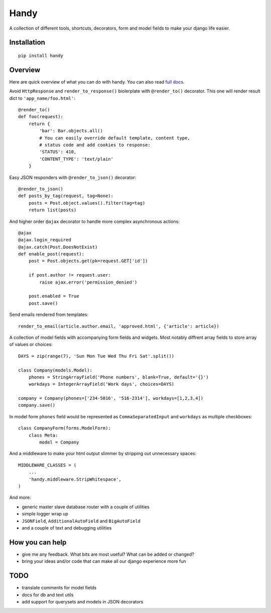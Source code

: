 Handy
=====

A collection of different tools, shortcuts, decorators, form and model fields
to make your django life easier.

Installation
-------------

::

    pip install handy


Overview
--------

Here are quick overview of what you can do with handy.
You can also read `full docs <http://handy.readthedocs.org/>`_.

Avoid ``HttpResponse`` and ``render_to_response()`` biolerplate with ``@render_to()`` decorator.
This one will render result dict to ``'app_name/foo.html'``::

    @render_to()
    def foo(request):
        return {
            'bar': Bar.objects.all()
            # You can easily override default template, content type,
            # status code and add cookies to response:
            'STATUS': 410,
            'CONTENT_TYPE': 'text/plain'
        }

Easy JSON responders with ``@render_to_json()`` decorator::

    @render_to_json()
    def posts_by_tag(request, tag=None):
        posts = Post.object.values().filter(tag=tag)
        return list(posts)

And higher order ``@ajax`` decorator to handle more complex asynchronous actions::

    @ajax
    @ajax.login_required
    @ajax.catch(Post.DoesNotExist)
    def enable_post(request):
        post = Post.objects.get(pk=request.GET['id'])

        if post.author != request.user:
            raise ajax.error('permission_denied')

        post.enabled = True
        post.save()


Send emails rendered from templates::

    render_to_email(article.author.email, 'approved.html', {'article': article})

A collection of model fields with accompanying form fields and widgets. Most notably diffrent array
fields to store array of values or choices::

    DAYS = zip(range(7), 'Sun Mon Tue Wed Thu Fri Sat'.split())

    class Company(models.Model):
        phones = StringArrayField('Phone numbers', blank=True, default='{}')
        workdays = IntegerArrayField('Work days', choices=DAYS)

    company = Company(phones=['234-5016', '516-2314'], workdays=[1,2,3,4])
    company.save()

In model form ``phones`` field would be represented as ``CommaSeparatedInput`` and
``workdays`` as multiple checkboxes::

    class CompanyForm(forms.ModelForm):
        class Meta:
            model = Company

And a middleware to make your html output slimmer by stripping out unnecessary spaces::

    MIDDLEWARE_CLASSES = (
        ...
        'handy.middleware.StripWhitespace',
    )

And more:

- generic master slave database router with a couple of utilities
- simple logger wrap up
- ``JSONField``, ``AdditionalAutoField`` and ``BigAutoField``
- and a couple of text and debugging utilities


How you can help
----------------

- give me any feedback. What bits are most useful? What can be added or changed?
- bring your ideas and/or code that can make all our django experience more fun


TODO
----

- translate comments for model fields
- docs for db and text utils
- add support for querysets and models in JSON decorators
